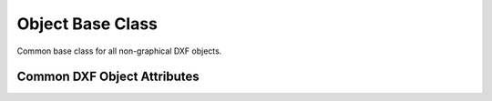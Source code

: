 Object Base Class
=================

.. class:: DXFObject

   Common base class for all non-graphical DXF objects.

.. attribute:: DXFObject.dxf

   (read only) The DXF attributes namespace, access DXF attributes by this attribute, like
   :code:`entity.dxf.layer = 'MyLayer'`. Just the *dxf* attribute is read only, the DXF attributes are read- and
   writeable.

.. attribute:: DXFObject.drawing

   (read only) Get the associated drawing.

.. attribute:: DXFObject.dxffactory

   (read only) Get the associated DXF factory. (feature for experts)

.. method:: DXFObject.dxftype()

   Get the DXF type string, like ``GEODATA`` for the geo data entity.

.. method:: DXFObject.copy()

   Deep copy of DXFObject with new handle. This is not a deep copy in the meaning of Python, because handle, link and
   owner is changed.

.. method:: DXFObject.get_dxf_attrib(key, default=ValueError)

   Get DXF attribute *key*, returns *default* if key doesn't exist, or raise
   :class:`ValueError` if *default* is :class:`ValueError` and no DXF default
   value is defined.

.. method:: DXFObject.set_dxf_attrib(key, value)

.. method:: DXFObject.del_dxf_attrib(key)

   Delete/remove DXF attribute *key*. Raises :class:`AttributeError` if *key* isn't supported.

.. method:: DXFObject.dxf_attrib_exists(key)

   Returns *True* if DXF attrib *key* really exists else *False*. Raises :class:`AttributeError` if *key* isn't supported

.. method:: DXFObject.supported_dxf_attrib(key)

   Returns *True* if DXF attrib *key* is supported by this entity else *False*. Does not grant that attrib
   *key* really exists.

.. method:: DXFObject.valid_dxf_attrib_names(key)

   Returns a list of supported DXF attribute names.

.. method:: DXFObject.dxfattribs()

   Create a dict() with all accessible DXF attributes and their value, not all data is accessible by dxf attributes like
   definition points of :class:`LWPolyline` or :class:`Spline`

.. method:: DXFObject.update_attribs(dxfattribs)

   Set DXF attributes by a dict() like :code:`{'layer': 'test', 'color': 4}`.

.. method:: DXFObject.set_flag_state(flag, state=True, name='flags')

   Set binary coded `flag` of DXF attribute `name` to 1 (on) if `state` is True, set `flag` to 0 (off) if `state`
   is False.

.. method:: DXFObject.get_flag_state(flag, name='flags')

   Returns True if any `flag` of DXF attribute is 1 (on), else False. Always check just one flag state at the time.

.. _Common DXF objects attributes:

Common DXF Object Attributes
----------------------------

.. attribute:: DXFObject.dxf.handle

    DXF handle (feature for experts)

.. attribute:: DXFObject.dxf.owner

    handle to owner, it's a BLOCK_RECORD entry (feature for experts)
